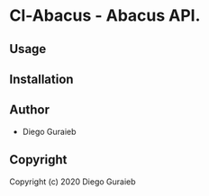 * Cl-Abacus  - Abacus API.

** Usage

** Installation

** Author

+ Diego Guraieb

** Copyright

Copyright (c) 2020 Diego Guraieb
